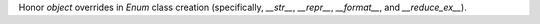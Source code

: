 Honor `object` overrides in `Enum` class creation (specifically, `__str__`,
`__repr__`, `__format__`, and `__reduce_ex__`).
